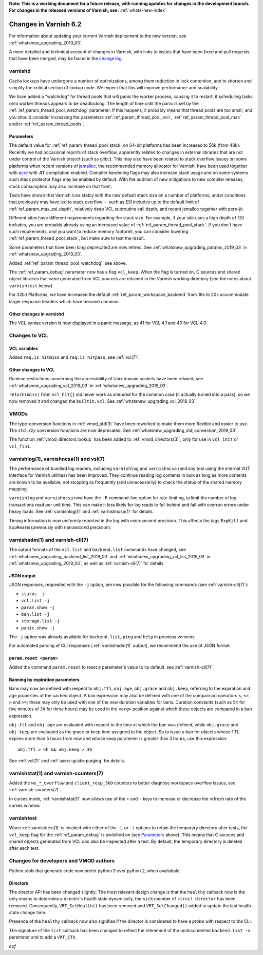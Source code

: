 **Note: This is a working document for a future release, with running
updates for changes in the development branch. For changes in the
released versions of Varnish, see:** :ref:`whats-new-index`

.. _whatsnew_changes_2019_03:

%%%%%%%%%%%%%%%%%%%%%%
Changes in Varnish 6.2
%%%%%%%%%%%%%%%%%%%%%%

For information about updating your current Varnish deployment to the
new version, see :ref:`whatsnew_upgrading_2019_03`.

A more detailed and technical account of changes in Varnish, with
links to issues that have been fixed and pull requests that have been
merged, may be found in the `change log`_.

.. _change log: https://github.com/varnishcache/varnish-cache/blob/master/doc/changes.rst

varnishd
========

Cache lookups have undergone a number of optimizations, among them
reduction in lock contention, and to shorten and simplify the critical
section of lookup code. We expect that this will improve performance
and scalability.

We have added a "watchdog" for thread pools that will panic the worker
process, causing it to restart, if scheduling tasks onto worker
threads appears to be deadlocking. The length of time until the panic
is set by the :ref:`ref_param_thread_pool_watchdog` parameter. If this
happens, it probably means that thread pools are too small, and you
should consider increasing the parameters
:ref:`ref_param_thread_pool_min`, :ref:`ref_param_thread_pool_max`
and/or :ref:`ref_param_thread_pools`.

.. _whatsnew_changes_params_2019_03:

Parameters
~~~~~~~~~~

The default value for :ref:`ref_param_thread_pool_stack` on 64-bit
platforms has been increased to 56k (from 48k). Recently we had
occasional reports of stack overflow, apparently related to changes in
external libraries that are not under control of the Varnish project
(such as glibc). This may also have been related to stack overflow
issues on some platforms when recent versions of `jemalloc`_, the
recommended memory allocator for Varnish, have been used together with
`pcre`_ with JIT compilation enabled. Compiler hardening flags may
also increase stack usage and on some systems such stack protector
flags may be enabled by default. With the addition of new mitigations
to new compiler releases, stack consumption may also increase on that
front.

Tests have shown that Varnish runs stably with the new default stack
size on a number of platforms, under conditions that previously may
have led to stack overflow -- such as ESI includes up to the default
limit of :ref:`ref_param_max_esi_depth`, relatively deep VCL
subroutine call depth, and recent jemalloc together with pcre-jit.

Different sites have different requirements regarding the stack size.
For example, if your site uses a high depth of ESI includes, you are
probably already using an increased value of
:ref:`ref_param_thread_pool_stack`.  If you don't have such
requirements, and you want to reduce memory footprint, you can
consider lowering :ref:`ref_param_thread_pool_stack`, but make sure to
test the result.

.. _jemalloc: http://jemalloc.net/

.. _pcre: https://www.pcre.org/

Some parameters that have been long deprecated are now retired. See
:ref:`whatsnew_upgrading_params_2019_03` in
:ref:`whatsnew_upgrading_2019_03`.

Added :ref:`ref_param_thread_pool_watchdog`, see above.

The :ref:`ref_param_debug` parameter now has a flag ``vcl_keep``. When
the flag is turned on, C sources and shared object libraries that were
generated from VCL sources are retained in the Varnish working
directory (see the notes about ``varnishtest`` below).

For 32bit Platforms, we have increased the default
:ref:`ref_param_workspace_backend` from 16k to 20k accommodate larger
response headers which have become common.

Other changes in varnishd
~~~~~~~~~~~~~~~~~~~~~~~~~

The VCL syntax version is now displayed in a panic message, as 41 for
VCL 4.1 and 40 for VCL 4.0.

Changes to VCL
==============

VCL variables
~~~~~~~~~~~~~

Added ``req.is_hitmiss`` and ``req.is_hitpass``, see :ref:`vcl(7)`.

Other changes to VCL
~~~~~~~~~~~~~~~~~~~~

Runtime restrictions concerning the accessibility of Unix domain
sockets have been relaxed, see :ref:`whatsnew_upgrading_vcl_2019_03`
in :ref:`whatsnew_upgrading_2019_03`.

``return(miss)`` from ``vcl_hit{}`` did never work as intended for the
common case (it actually turned into a pass), so we now removed it and
changed the ``builtin.vcl``. See
:ref:`whatsnew_upgrading_vcl_2019_03`.

VMODs
=====

The type-conversion functions in :ref:`vmod_std(3)` have been reworked
to make them more flexible and easier to use. The ``std.``\ *x2y*
conversion functions are now deprecated. See
:ref:`whatsnew_upgrading_std_conversion_2019_03`.

The function :ref:`vmod_directors.lookup` has been added to
:ref:`vmod_directors(3)`, only for use in ``vcl_init`` or
``vcl_fini``.

varnishlog(1), varnishncsa(1) and vsl(7)
========================================

The performance of bundled log readers, including ``varnishlog`` and
``varnishncsa`` (and any tool using the internal VUT interface for
Varnish utilities) has been improved. They continue reading log
contents in bulk as long as more contents are known to be available,
not stopping as frequently (and unnecessarily) to check the status of
the shared memory mapping.

``varnishlog`` and ``varnishncsa`` now have the ``-R`` command-line
option for rate-limiting, to limit the number of log transactions read
per unit time.  This can make it less likely for log reads to fall
behind and fail with overrun errors under heavy loads. See
:ref:`varnishlog(1)` and :ref:`varnishncsa(1)` for details.

Timing information is now uniformly reported in the log with
microsecond precision.  This affects the tags ``ExpKill`` and
``ExpRearm`` (previously with nanosecond precision).

varnishadm(1) and varnish-cli(7)
================================

The output formats of the ``vcl.list`` and ``backend.list`` commands
have changed, see :ref:`whatsnew_upgrading_backend_list_2019_03` and
:ref:`whatsnew_upgrading_vcl_list_2019_03` in
:ref:`whatsnew_upgrading_2019_03`, as well as :ref:`varnish-cli(7)`
for details.

.. _whatsnew_changes_cli_json:

JSON output
~~~~~~~~~~~

JSON responses, requested with the ``-j`` option, are now possible for
the following commands (see :ref:`varnish-cli(7)`):

* ``status -j``
* ``vcl.list -j``
* ``param.show -j``
* ``ban.list -j``
* ``storage.list -j``
* ``panic.show -j``

The ``-j`` option was already available for ``backend.list``, ``ping``
and ``help`` in previous versions.

For automated parsing of CLI responses (:ref:`varnishadm(1)` output),
we recommend the use of JSON format.

``param.reset <param>``
~~~~~~~~~~~~~~~~~~~~~~~

Added the command ``param.reset`` to reset a parameter's value to its
default, see :ref:`varnish-cli(7)`.

Banning by expiration parameters
~~~~~~~~~~~~~~~~~~~~~~~~~~~~~~~~

Bans may now be defined with respect to ``obj.ttl``, ``obj.age``,
``obj.grace`` and ``obj.keep``, referring to the expiration and age
properties of the cached object. A ban expression may also be defined
with one of the comparison operators ``<``, ``<=``, ``>`` and ``>=``;
these may only be used with one of the new duration variables for
bans. Duration constants (such as ``5m`` for five minutes of ``3h``
for three hours) may be used in the ``<arg>`` position against which
these objects are compared in a ban expression.

``obj.ttl`` and ``obj.age`` are evaluated with respect to the time at
which the ban was defined, while ``obj.grace`` and ``obj.keep`` are
evaluated as the grace or keep time assigned to the object. So to issue
a ban for objects whose TTL expires more than 5 hours from now and
whose keep parameter is greater than 3 hours, use this expression::

  obj.ttl > 5h && obj.keep > 3h

See :ref:`vcl(7)` and :ref:`users-guide-purging` for details.

varnishstat(1) and varnish-counters(7)
======================================

Added the ``ws_*_overflow`` and ``client_resp_500`` counters to better
diagnose workspace overflow issues, see :ref:`varnish-counters(7)`.

In curses mode, :ref:`varnishstat(1)` now allows use of the ``+`` and
``-`` keys to increase or decrease the refresh rate of the curses
window.

varnishtest
===========

When :ref:`varnishtest(1)` is invoked with either of the ``-L`` or
``-l`` options to retain the temporary directory after tests, the
``vcl_keep`` flag for the :ref:`ref_param_debug` is switched on (see
`Parameters`_ above). This means that C sources and shared objects
generated from VCL can also be inspected after a test. By default, the
temporary directory is deleted after each test.

Changes for developers and VMOD authors
=======================================

Python tools that generate code now prefer python 3 over python 2,
when availabale.

.. _whatsnew_changes_director_api_2019_03:

Directors
~~~~~~~~~

The director API has been changed slightly: The most relevant design
change is that the ``healthy`` callback now is the only means to
determine a director's health state dynamically, the ``sick`` member
of ``struct director`` has been removed. Consequently,
``VRT_SetHealth()`` has been removed and ``VRT_SetChanged()`` added to
update the last health state change time.

Presence of the ``healthy`` callback now also signifies if the
director is considered to have a *probe* with respect to the CLI.

The signature of the ``list`` callback has been changed to reflect the
retirement of the undocumented ``backend.list -v`` parameter and to
add a ``VRT_CTX``.

*eof*
